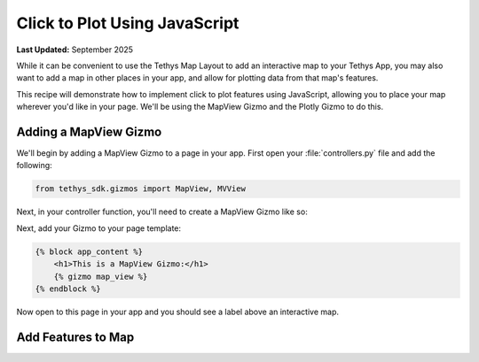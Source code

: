 .. _click_to_plot_javascript_recipe :

******************************
Click to Plot Using JavaScript
******************************

**Last Updated:** September 2025

While it can be convenient to use the Tethys Map Layout to add an interactive map to your Tethys App, you may also want to add a map in other places in your app, and allow for plotting data from that map's features.

This recipe will demonstrate how to implement click to plot features using JavaScript, allowing you to place your map wherever you'd like in your page. We'll be using the MapView Gizmo and the Plotly Gizmo to do this.

Adding a MapView Gizmo
######################
We'll begin by adding a MapView Gizmo to a page in your app. First open your :file:`controllers.py` file and add the following:

.. code-block:: python

    from tethys_sdk.gizmos import MapView, MVView

Next, in your controller function, you'll need to create a MapView Gizmo like so:

.. code-block:: python
    :emphasize-lines: 3-30

    def home(request):
        ...
        map_view = MapView(
            height='100%',
            width='100%',
            controls=[
                'ZoomSlider', 'Rotate', 'FullScreen',
                {'ZoomToExtent': {
                    'projection': 'EPSG:4326',
                    'extent': [29.25, -4.75, 46.25, 5.2]
                }}
            ],
            basemap=[
                'CartoDB',
                {'CartoDB': {'style': 'dark'}},
                'OpenStreetMap',
                'ESRI'
            ],
            view=MVView(
                projection='EPSG:4326',
                center=[37.880859, 0.219726],
                zoom=7,
                maxZoom=18,
                minZoom=2
            )
        )

        context = {
            'map_view': map_view
        }

Next, add your Gizmo to your page template:

.. code-block:: html+django

    {% block app_content %}
        <h1>This is a MapView Gizmo:</h1>
        {% gizmo map_view %}
    {% endblock %}

Now open to this page in your app and you should see a label above an interactive map. 

Add Features to Map
###################